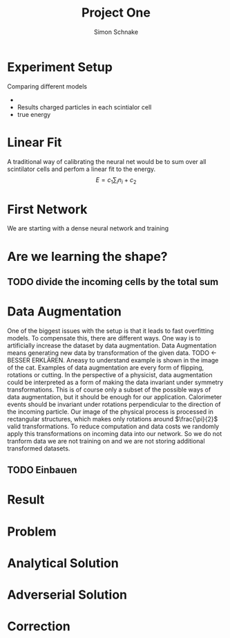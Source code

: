 #+Title: Project One
#+Author: Simon Schnake
#+LATEX_HEADER: \usepackage{physics}
#+LATEX_HEADER: \usepackage{amssymb}
#+Inlineimages
#+OPTIONS: toc:nil

* Setup                                                            :noexport:
Here are the needed packages. Also to config matplotlib for latex export
#+BEGIN_SRC ipython :session one :results raw drawer :exports none :eval no-export
  import matplotlib as mpl
  import matplotlib.pylab as plt
  # mpl.rcParams['text.usetex'] = True
  # mpl.rcParams['text.latex.preamble'] = [r'\usepackage{amsmath}']
  # mpl.rcParams['mathtext.fontset'] = 'stix'
  # mpl.rcParams['font.family'] = 'STIXGeneral'

  %matplotlib inline
#+END_SRC

#+RESULTS:
:RESULTS:
# Out[1]:
:END:

* Loading Data                                                     :noexport:
#+BEGIN_SRC ipython :session :results raw drawer :exports none :eval no-export
import h5py
data = h5py.File("../data/p-0920.h5")
X_test = data['test']['X']
Y_test = data['test']['Y']
X_train = data['train']['X']
Y_train = data['train']['Y']
#+END_SRC

#+RESULTS:
:RESULTS:
# Out[2]:
:END:

#+BEGIN_SRC ipython :session one :results raw drawer
  import numpy as np
  x = np.arange(0., 10., 0.1)
  y = x*x + 5
  plt.plot(x, y, 'k.')
#+END_SRC
* Experiment Setup
Comparing different models
-
- Results charged particles in each scintialor cell
- true energy

#+BEGIN_SRC ipython :session :results raw drawer :exports none :eval no-export
import numpy as np
tracks = np.sum(X_test[:1000], axis=1)
energies = np.transpose(Y_test[:1000])[0]

plt.plot(energies, tracks, 'r.', alpha=0.3)
plt.xlabel(r'$p_{\text{in}}$ [GeV]')
plt.ylabel(r'$n(p_{\text{in}})$')
#+END_SRC

* Linear Fit
A traditional way of calibrating the neural net would be to sum over all scintilator cells and perfom
a linear fit to the energy.
\[E = c_1\sum_i n_i + c_2\]
#+BEGIN_SRC ipython :session :results raw drawer :exports none :eval no-export

#+END_SRC

* First Network
We are starting with a dense neural network and training
* Are we learning the shape?
** TODO divide the incoming cells by the total sum
* Data Augmentation
One of the biggest issues with the setup is that it
leads to fast overfitting models. To compensate this, there are
different ways. One way is to artificially increase the dataset by
data augmentation. Data Augmentation means generating new data by transformation of the given data.
TODO <- BESSER ERKLÄREN.
Aneasy to understand example is shown in the image of the cat.  Examples
of data augmentation are every form of flipping, rotations or
cutting. In the perspective of a physicist, data augmentation could be
interpreted as a form of making the data invariant under symmetry
transformations. This is of course only a subset of the possible ways
of data augmentation, but it should be enough for our
application. Calorimeter events should be invariant under rotations
perpendicular to the direction of the incoming particle. Our image of
the physical process is processed in rectangular structures, which
makes only rotations around $\frac{\pi}{2}$ valid transformations.  To
reduce computation and data costs we randomly apply this
transformations on incoming data into our network. So we do not
tranform data we are not training on and we are not storing additional
transformed datasets.

** TODO Einbauen

* Result
* Problem
* Analytical Solution
* Adverserial Solution
* Correction
